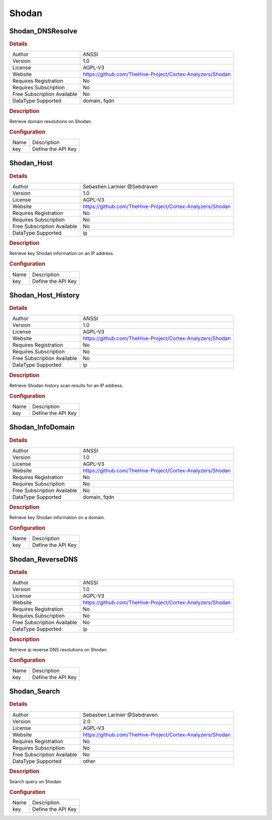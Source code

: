 Shodan
======

Shodan_DNSResolve
-----------------

.. rubric:: Details

===========================  ==========================================================
Author                       ANSSI
Version                      1.0
License                      AGPL-V3
Website                      https://github.com/TheHive-Project/Cortex-Analyzers/Shodan
Requires Registration        No
Requires Subscription        No
Free Subscription Available  No
DataType Supported           domain, fqdn
===========================  ==========================================================

.. rubric:: Description

Retrieve domain resolutions on Shodan.

.. rubric:: Configuration

====  ==================
Name  Description
key   Define the API Key
====  ==================


Shodan_Host
-----------

.. rubric:: Details

===========================  ==========================================================
Author                       Sebastien Larinier @Sebdraven
Version                      1.0
License                      AGPL-V3
Website                      https://github.com/TheHive-Project/Cortex-Analyzers/Shodan
Requires Registration        No
Requires Subscription        No
Free Subscription Available  No
DataType Supported           ip
===========================  ==========================================================

.. rubric:: Description

Retrieve key Shodan information on an IP address.

.. rubric:: Configuration

====  ==================
Name  Description
key   Define the API Key
====  ==================


Shodan_Host_History
-------------------

.. rubric:: Details

===========================  ==========================================================
Author                       ANSSI
Version                      1.0
License                      AGPL-V3
Website                      https://github.com/TheHive-Project/Cortex-Analyzers/Shodan
Requires Registration        No
Requires Subscription        No
Free Subscription Available  No
DataType Supported           ip
===========================  ==========================================================

.. rubric:: Description

Retrieve Shodan history scan results  for an IP address.

.. rubric:: Configuration

====  ==================
Name  Description
key   Define the API Key
====  ==================


Shodan_InfoDomain
-----------------

.. rubric:: Details

===========================  ==========================================================
Author                       ANSSI
Version                      1.0
License                      AGPL-V3
Website                      https://github.com/TheHive-Project/Cortex-Analyzers/Shodan
Requires Registration        No
Requires Subscription        No
Free Subscription Available  No
DataType Supported           domain, fqdn
===========================  ==========================================================

.. rubric:: Description

Retrieve key Shodan information on a domain.

.. rubric:: Configuration

====  ==================
Name  Description
key   Define the API Key
====  ==================


Shodan_ReverseDNS
-----------------

.. rubric:: Details

===========================  ==========================================================
Author                       ANSSI
Version                      1.0
License                      AGPL-V3
Website                      https://github.com/TheHive-Project/Cortex-Analyzers/Shodan
Requires Registration        No
Requires Subscription        No
Free Subscription Available  No
DataType Supported           ip
===========================  ==========================================================

.. rubric:: Description

Retrieve ip reverse DNS resolutions on Shodan.

.. rubric:: Configuration

====  ==================
Name  Description
key   Define the API Key
====  ==================


Shodan_Search
-------------

.. rubric:: Details

===========================  ==========================================================
Author                       Sebastien Larinier @Sebdraven
Version                      2.0
License                      AGPL-V3
Website                      https://github.com/TheHive-Project/Cortex-Analyzers/Shodan
Requires Registration        No
Requires Subscription        No
Free Subscription Available  No
DataType Supported           other
===========================  ==========================================================

.. rubric:: Description

Search query on Shodan

.. rubric:: Configuration

====  ==================
Name  Description
key   Define the API Key
====  ==================

